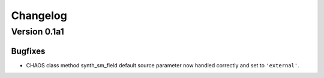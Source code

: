 Changelog
=========

Version 0.1a1
-------------

Bugfixes
^^^^^^^^
* CHAOS class method synth_sm_field default source parameter now handled
  correctly and set to ``'external'``.
